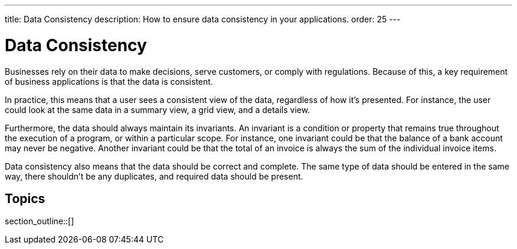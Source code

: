 ---
title: Data Consistency
description: How to ensure data consistency in your applications.
order: 25
---


= Data Consistency

Businesses rely on their data to make decisions, serve customers, or comply with regulations. Because of this, a key requirement of business applications is that the data is consistent.

In practice, this means that a user sees a consistent view of the data, regardless of how it's presented. For instance, the user could look at the same data in a summary view, a grid view, and a details view.

Furthermore, the data should always maintain its invariants. An invariant is a condition or property that remains true throughout the execution of a program, or within a particular scope. For instance, one invariant could be that the balance of a bank account may never be negative. Another invariant could be that the total of an invoice is always the sum of the individual invoice items.

Data consistency also means that the data should be correct and complete. The same type of data should be entered in the same way, there shouldn't be any duplicates, and required data should be present.


== Topics

section_outline::[]
